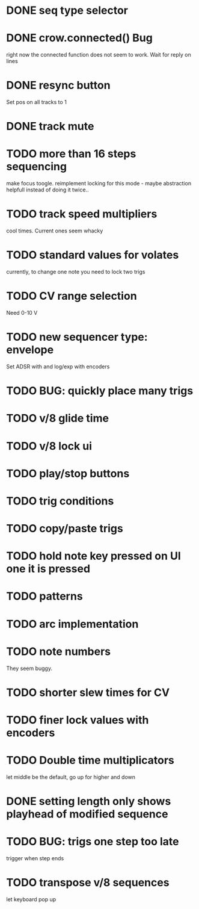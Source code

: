 * DONE seq type selector
* DONE crow.connected() Bug
right now the connected function does not seem to work. Wait for reply on lines
* DONE resync button
Set pos on all tracks to 1
* DONE track mute 
* TODO more than 16 steps sequencing
make focus toogle. reimplement locking for this mode - maybe abstraction helpfull instead of doing it twice..
* TODO track speed multipliers
cool times. Current ones seem whacky
* TODO standard values for volates
  currently, to change one note you need to lock two trigs
* TODO CV range selection
Need 0-10 V
* TODO new sequencer type: envelope
Set ADSR with and log/exp with encoders
* TODO BUG: quickly place many trigs
* TODO v/8 glide time
* TODO v/8 lock ui 
* TODO play/stop buttons
* TODO trig conditions

* TODO copy/paste trigs
* TODO hold note key pressed on UI one it is pressed
* TODO patterns
* TODO arc implementation
* TODO note numbers
They seem buggy. 
* TODO shorter slew times for CV
* TODO finer lock values with encoders
* TODO Double time multiplicators
let middle be the default, go up for higher and down 
* DONE setting length only shows playhead of modified sequence
* TODO BUG: trigs one step too late
  trigger when step ends
* TODO transpose v/8 sequences
let keyboard pop up
